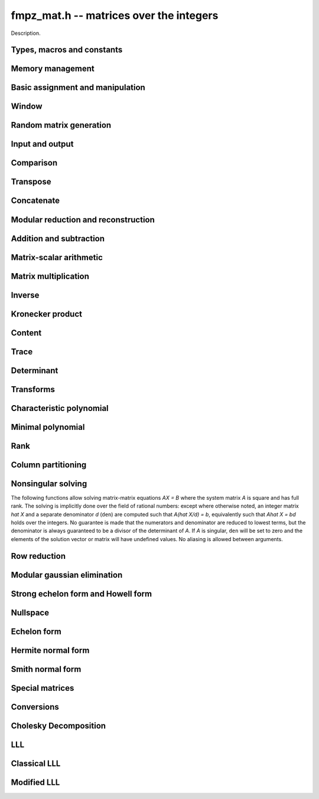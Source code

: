 .. _fmpz-mat:

**fmpz_mat.h** -- matrices over the integers
===============================================================================

Description.

Types, macros and constants
-------------------------------------------------------------------------------

.. type:: fmpz_mat_struct

.. type:: fmpz_mat_t

    Description.


Memory management
--------------------------------------------------------------------------------


.. function:: void fmpz_mat_init(fmpz_mat_t mat, slong rows, slong cols)

    Initialises a matrix with the given number of rows and columns for use. 

.. function:: void fmpz_mat_clear(fmpz_mat_t mat)

    Clears the given matrix.


Basic assignment and manipulation
--------------------------------------------------------------------------------


.. function:: void fmpz_mat_set(fmpz_mat_t mat1, const fmpz_mat_t mat2)

    Sets ``mat1`` to a copy of ``mat2``. The dimensions of 
    ``mat1`` and ``mat2`` must be the same.

.. function:: void fmpz_mat_init_set(fmpz_mat_t mat, const fmpz_mat_t src)

    Initialises the matrix ``mat`` to the same size as ``src`` and 
    sets it to a copy of ``src``.

.. function:: void fmpz_mat_swap(fmpz_mat_t mat1, fmpz_mat_t mat2)

    Swaps two matrices. The dimensions of ``mat1`` and ``mat2`` 
    are allowed to be different.

.. function:: fmpz * fmpz_mat_entry(fmpz_mat_t mat, slong i, slong j)

    Returns a reference to the entry of ``mat`` at row `i` and column `j`.
    This reference can be passed as an input or output variable to any
    function in the ``fmpz`` module for direct manipulation.

    Both `i` and `j` must not exceed the dimensions of the matrix.

    This function is implemented as a macro.

.. function:: void fmpz_mat_zero(fmpz_mat_t mat)

    Sets all entries of ``mat`` to 0.

.. function:: void fmpz_mat_one(fmpz_mat_t mat)

    Sets ``mat`` to the unit matrix, having ones on the main diagonal
    and zeroes elsewhere. If ``mat`` is nonsquare, it is set to the
    truncation of a unit matrix.

.. function:: void fmpz_mat_swap_rows(fmpz_mat_t, slong * perm, slong r, slong r)
    
    Swaps rows ``r`` and ``s`` of ``mat``.  If ``perm`` is non-``NULL``, the
    permutation of the rows will also be applied to ``perm``.

.. function:: void fmpz_mat_swap_cols(fmpz_mat_t, slong * perm, slong r, slong r)
    
    Swaps columns ``r`` and ``s`` of ``mat``.  If ``perm`` is non-``NULL``, the
    permutation of the columns will also be applied to ``perm``.

.. function:: void fmpz_mat_invert_rows(fmpz_mat_t, slong * perm)
    
    Swaps rows ``i`` and ``r - i`` of ``mat`` for ``0 <= i < r/2``, where
    ``r`` is the number of rows of ``mat``. If ``perm`` is non-``NULL``, the
    permutation of the rows will also be applied to ``perm``.

.. function:: void fmpz_mat_invert_cols(fmpz_mat_t, slong * perm)
    
    Swaps columns ``i`` and ``c - i`` of ``mat`` for ``0 <= i < c/2``, where
    ``c`` is the number of columns of ``mat``. If ``perm`` is non-``NULL``, the
    permutation of the columns will also be applied to ``perm``.

Window
--------------------------------------------------------------------------------


.. function:: void fmpz_mat_window_init(fmpz_mat_t window, const fmpz_mat_t mat, slong r1, slong c1, slong r2, slong c2)

    Initializes the matrix ``window`` to be an ``r2 - r1`` by
    ``c2 - c1`` submatrix of ``mat`` whose ``(0,0)`` entry
    is the ``(r1, c1)`` entry of ``mat``. The memory for the
    elements of ``window`` is shared with ``mat``.

.. function:: void fmpz_mat_window_clear(fmpz_mat_t window)

    Clears the matrix ``window`` and releases any memory that it
    uses. Note that the memory to the underlying matrix that
    ``window`` points to is not freed.


Random matrix generation
--------------------------------------------------------------------------------


.. function:: void fmpz_mat_randbits(fmpz_mat_t mat, flint_rand_t state, flint_mp_bitcnt_t bits)

    Sets the entries of ``mat`` to random signed integers whose absolute 
    values have the given number of binary bits.

.. function:: void fmpz_mat_randtest(fmpz_mat_t mat, flint_rand_t state, flint_mp_bitcnt_t bits)

    Sets the entries of ``mat`` to random signed integers whose 
    absolute values have a random number of bits up to the given number 
    of bits inclusive.

.. function:: void fmpz_mat_randintrel(fmpz_mat_t mat, flint_rand_t state, flint_mp_bitcnt_t bits)

    Sets ``mat`` to be a random \emph{integer relations} matrix, with 
    signed entries up to the given number of bits.

    The number of columns of ``mat`` must be equal to one more than 
    the number of rows. The format of the matrix is a set of random integers 
    in the left hand column and an identity matrix in the remaining square 
    submatrix.

.. function:: void fmpz_mat_randsimdioph(fmpz_mat_t mat, flint_rand_t state, flint_mp_bitcnt_t bits, flint_mp_bitcnt_t bits2)

    Sets ``mat`` to a random \emph{simultaneous diophantine} matrix.

    The matrix must be square. The top left entry is set to ``2^bits2``. 
    The remainder of that row is then set to signed random integers of the 
    given number of binary bits. The remainder of the first column is zero. 
    Running down the rest of the diagonal are the values ``2^bits`` with 
    all remaining entries zero.

.. function:: void fmpz_mat_randntrulike(fmpz_mat_t mat, flint_rand_t state, flint_mp_bitcnt_t bits, ulong q)

    Sets a square matrix ``mat`` of even dimension to a random 
    \emph{NTRU like} matrix.

    The matrix is broken into four square submatrices. The top left submatrix
    is set to the identity. The bottom left submatrix is set to the zero 
    matrix. The bottom right submatrix is set to `q` times the identity matrix.
    Finally the top right submatrix has the following format. A random vector
    `h` of length `r/2` is created, with random signed entries of the given 
    number of bits. Then entry `(i, j)` of the submatrix is set to 
    `h[i + j \bmod{r/2}]`. 

.. function:: void fmpz_mat_randntrulike2(fmpz_mat_t mat, flint_rand_t state, flint_mp_bitcnt_t bits, ulong q)

    Sets a square matrix ``mat`` of even dimension to a random 
    \emph{NTRU like} matrix.

    The matrix is broken into four square submatrices. The top left submatrix
    is set to `q` times the identity matrix. The top right submatrix is set to 
    the zero matrix. The bottom right submatrix is set to the identity matrix.
    Finally the bottom left submatrix has the following format. A random vector
    `h` of length `r/2` is created, with random signed entries of the given 
    number of bits. Then entry `(i, j)` of the submatrix is set to 
    `h[i + j \bmod{r/2}]`.

.. function:: void fmpz_mat_randajtai(fmpz_mat_t mat, flint_rand_t state, double alpha)

    Sets a square matrix ``mat`` to a random \emph{ajtai} matrix. 
    The diagonal entries `(i, i)` are set to a random entry in the range 
    `[1, 2^{b-1}]` inclusive where `b = \floor{(2 r - i)^\alpha}` for some 
    double parameter~`\alpha`. The entries below the diagonal in column~`i` 
    are set to a random entry in the range `(-2^b + 1, 2^b - 1)` whilst the 
    entries to the right of the diagonal in row~`i` are set to zero. 

.. function:: int fmpz_mat_randpermdiag(fmpz_mat_t mat, flint_rand_t state, const fmpz * diag, slong n)

    Sets ``mat`` to a random permutation of the rows and columns of a
    given diagonal matrix. The diagonal matrix is specified in the form of
    an array of the `n` initial entries on the main diagonal.

    The return value is `0` or `1` depending on whether the permutation is
    even or odd.

.. function:: void fmpz_mat_randrank(fmpz_mat_t mat, flint_rand_t state, slong rank, flint_mp_bitcnt_t bits)

    Sets ``mat`` to a random sparse matrix with the given rank, 
    having exactly as many non-zero elements as the rank, with the 
    nonzero elements being random integers of the given bit size.

    The matrix can be transformed into a dense matrix with unchanged
    rank by subsequently calling ``fmpz_mat_randops()``.

.. function:: void fmpz_mat_randdet(fmpz_mat_t mat, flint_rand_t state, const fmpz_t det)

    Sets ``mat`` to a random sparse matrix with minimal number of
    nonzero entries such that its determinant has the given value.

    Note that the matrix will be zero if ``det`` is zero.  
    In order to generate a non-zero singular matrix, the function 
    ``fmpz_mat_randrank()`` can be used.

    The matrix can be transformed into a dense matrix with unchanged
    determinant by subsequently calling ``fmpz_mat_randops()``.

.. function:: void fmpz_mat_randops(fmpz_mat_t mat, flint_rand_t state, slong count)

    Randomises ``mat`` by performing elementary row or column operations.
    More precisely, at most ``count`` random additions or subtractions of
    distinct rows and columns will be performed. This leaves the rank
    (and for square matrices, the determinant) unchanged.



Input and output
--------------------------------------------------------------------------------


.. function:: int fmpz_mat_fprint(FILE * file, const fmpz_mat_t mat)

    Prints the given matrix to the stream ``file``.  The format is 
    the number of rows, a space, the number of columns, two spaces, then 
    a space separated list of coefficients, one row after the other.

    In case of success, returns a positive value;  otherwise, returns 
    a non-positive value.

.. function:: int fmpz_mat_fprint_pretty(FILE * file, const fmpz_mat_t mat)

    Prints the given matrix to the stream ``file``.  The format is an 
    opening square bracket then on each line a row of the matrix, followed 
    by a closing square bracket. Each row is written as an opening square 
    bracket followed by a space separated list of coefficients followed 
    by a closing square bracket.

    In case of success, returns a positive value;  otherwise, returns 
    a non-positive value.

.. function:: int fmpz_mat_print(const fmpz_mat_t mat)

    Prints the given matrix to the stream ``stdout``.  For further 
    details, see ``fmpz_mat_fprint()``.

.. function:: int fmpz_mat_print_pretty(const fmpz_mat_t mat)

    Prints the given matrix to ``stdout``.  For further details, 
    see ``fmpz_mat_fprint_pretty()``.

.. function:: int fmpz_mat_fread(FILE* file, fmpz_mat_t mat)

    Reads a matrix from the stream ``file``, storing the result 
    in ``mat``.  The expected format is the number of rows, a 
    space, the number of columns, two spaces, then a space separated
    list of coefficients, one row after the other.

    In case of success, returns a positive number.  In case of failure, 
    returns a non-positive value.

.. function:: int fmpz_mat_read(fmpz_mat_t mat)

    Reads a matrix from ``stdin``, storing the result 
    in ``mat``.

    In case of success, returns a positive number.  In case of failure, 
    returns a non-positive value.


Comparison
--------------------------------------------------------------------------------


.. function:: int fmpz_mat_equal(const fmpz_mat_t mat1, const fmpz_mat_t mat2)

    Returns a non-zero value if ``mat1`` and ``mat2`` have 
    the same dimensions and entries, and zero otherwise.

.. function:: int fmpz_mat_is_zero(const fmpz_mat_t mat)

    Returns a non-zero value if all entries ``mat`` are zero, and
    otherwise returns zero.

.. function:: int fmpz_mat_is_one(const fmpz_mat_t mat)

    Returns a non-zero value if ``mat`` is the unit matrix or the truncation
    of a unit matrix, and otherwise returns zero.

.. function:: int fmpz_mat_is_empty(const fmpz_mat_t mat)

    Returns a non-zero value if the number of rows or the number of
    columns in ``mat`` is zero, and otherwise returns
    zero.

.. function:: int fmpz_mat_is_square(const fmpz_mat_t mat)

    Returns a non-zero value if the number of rows is equal to the
    number of columns in ``mat``, and otherwise returns zero.

.. function:: int fmpz_mat_is_zero_row(const fmpz_mat_t mat, slong i)

    Returns a non-zero value if row `i` of ``mat`` is zero.

.. function:: int fmpz_mat_col_equal(fmpz_mat_t M, slong m, slong n)

    Returns `1` if columns `m` and `n` of the matrix `M` are equal, otherwise
    returns `0`.

.. function:: int fmpz_mat_row_equal(fmpz_mat_t M, slong m, slong n)

    Returns `1` if rows `m` and `n` of the matrix `M` are equal, otherwise
    returns `0`.


Transpose
--------------------------------------------------------------------------------


.. function:: void fmpz_mat_transpose(fmpz_mat_t B, const fmpz_mat_t A)

    Sets `B` to `A^T`, the transpose of `A`. Dimensions must be compatible.
    `A` and `B` are allowed to be the same object if `A` is a square matrix.



Concatenate
--------------------------------------------------------------------------------


.. function:: void fmpz_mat_concat_vertical(fmpz_mat_t res, const fmpz_mat_t mat1, const fmpz_mat_t mat2) Sets \code{res} to vertical concatenation of (\code{mat1}, \code{mat2}) in that order. Matrix dimensions : \code{mat1} : $m \times n$, \code{mat2} : $k \times n$, \code{res} : $(m + k) \times n$.

.. function:: void fmpz_mat_concat_horizontal(fmpz_mat_t res, const fmpz_mat_t mat1, const fmpz_mat_t mat2) Sets \code{res} to horizontal concatenation of (\code{mat1}, \code{mat2}) in that order. Matrix dimensions : \code{mat1} : $m \times n$, \code{mat2} : $m \times k$, \code{res}  : $m \times (n + k)$.


Modular reduction and reconstruction
--------------------------------------------------------------------------------


.. function:: void fmpz_mat_get_nmod_mat(nmod_mat_t Amod, const fmpz_mat_t A)

    Sets the entries of ``Amod`` to the entries of ``A`` reduced
    by the modulus of ``Amod``.

.. function:: void fmpz_mat_set_nmod_mat(fmpz_mat_t A, const nmod_mat_t Amod)

    Sets the entries of ``Amod`` to the residues in ``Amod``,
    normalised to the interval `-m/2 <= r < m/2` where `m` is the modulus.

.. function:: void fmpz_mat_set_nmod_mat_unsigned(fmpz_mat_t A, const nmod_mat_t Amod)

    Sets the entries of ``Amod`` to the residues in ``Amod``,
    normalised to the interval `0 <= r < m` where `m` is the modulus.

.. function:: void fmpz_mat_CRT_ui(fmpz_mat_t res, const fmpz_mat_t mat1, const fmpz_t m1, const nmod_mat_t mat2, int sign)

    Given ``mat1`` with entries modulo ``m`` and ``mat2``
    with modulus `n`, sets ``res`` to the CRT reconstruction modulo `mn`
    with entries satisfying `-mn/2 <= c < mn/2` (if sign = 1)
    or `0 <= c < mn` (if sign = 0).

.. function:: void fmpz_mat_multi_mod_ui_precomp(nmod_mat_t * residues, slong nres, const fmpz_mat_t mat, fmpz_comb_t comb, fmpz_comb_temp_t temp)

    Sets each of the ``nres`` matrices in ``residues`` to ``mat``
    reduced modulo the modulus of the respective matrix, given
    precomputed ``comb`` and ``comb_temp`` structures.

.. function:: void fmpz_mat_multi_mod_ui(nmod_mat_t * residues, slong nres, const fmpz_mat_t mat)

    Sets each of the ``nres`` matrices in ``residues`` to ``mat``
    reduced modulo the modulus of the respective matrix.

    This function is provided for convenience purposes.
    For reducing or reconstructing multiple integer matrices over the same
    set of moduli, it is faster to use\\ ``fmpz_mat_multi_mod_precomp``.

.. function:: void fmpz_mat_multi_CRT_ui_precomp(fmpz_mat_t mat, nmod_mat_t * const residues, slong nres, fmpz_comb_t comb, fmpz_comb_temp_t temp, int sign)

    Reconstructs ``mat`` from its images modulo the ``nres`` matrices
    in ``residues``, given precomputed ``comb`` and ``comb_temp``
    structures.

.. function:: void fmpz_mat_multi_CRT_ui(fmpz_mat_t mat, nmod_mat_t * const residues, slong nres, int sign)

    Reconstructs ``mat`` from its images modulo the ``nres`` matrices
    in ``residues``.

    This function is provided for convenience purposes.
    For reducing or reconstructing multiple integer matrices over the same
    set of moduli, it is faster to use\\ ``fmpz_mat_multi_CRT_ui_precomp``.


Addition and subtraction
--------------------------------------------------------------------------------


.. function:: void fmpz_mat_add(fmpz_mat_t C, const fmpz_mat_t A, const fmpz_mat_t B)

    Sets ``C`` to the elementwise sum `A + B`. All inputs must
    be of the same size. Aliasing is allowed.

.. function:: void fmpz_mat_sub(fmpz_mat_t C, const fmpz_mat_t A, const fmpz_mat_t B)

    Sets ``C`` to the elementwise difference `A - B`. All inputs must
    be of the same size. Aliasing is allowed.

.. function:: void fmpz_mat_neg(fmpz_mat_t B, const fmpz_mat_t A)

    Sets ``B`` to the elementwise negation of ``A``. Both inputs
    must be of the same size. Aliasing is allowed.


Matrix-scalar arithmetic
--------------------------------------------------------------------------------


.. function:: void fmpz_mat_scalar_mul_si(fmpz_mat_t B, const fmpz_mat_t A, slong c)

.. function:: void fmpz_mat_scalar_mul_ui(fmpz_mat_t B, const fmpz_mat_t A, ulong c)

.. function:: void fmpz_mat_scalar_mul_fmpz(fmpz_mat_t B, const fmpz_mat_t A, const fmpz_t c)

    Set ``A = B*c`` where ``B`` is an ``fmpz_mat_t`` and ``c``
    is a scalar respectively of type ``slong``, ``ulong``,
    or ``fmpz_t``. The dimensions of ``A`` and ``B`` must
    be compatible.

.. function:: void fmpz_mat_scalar_addmul_si(fmpz_mat_t B, const fmpz_mat_t A, slong c)

.. function:: void fmpz_mat_scalar_addmul_ui(fmpz_mat_t B, const fmpz_mat_t A, ulong c)

.. function:: void fmpz_mat_scalar_addmul_fmpz(fmpz_mat_t B, const fmpz_mat_t A, const fmpz_t c)

    Set ``A = A + B*c`` where ``B`` is an ``fmpz_mat_t`` and ``c``
    is a scalar respectively of type ``slong``, ``ulong``,
    or ``fmpz_t``. The dimensions of ``A`` and ``B`` must
    be compatible.

.. function:: void fmpz_mat_scalar_submul_si(fmpz_mat_t B, const fmpz_mat_t A, slong c)

.. function:: void fmpz_mat_scalar_submul_ui(fmpz_mat_t B, const fmpz_mat_t A, ulong c)

.. function:: void fmpz_mat_scalar_submul_fmpz(fmpz_mat_t B, const fmpz_mat_t A, const fmpz_t c)

    Set ``A = A - B*c`` where ``B`` is an ``fmpz_mat_t`` and ``c``
    is a scalar respectively of type ``slong``, ``ulong``,
    or ``fmpz_t``. The dimensions of ``A`` and ``B`` must
    be compatible.

.. function:: void fmpz_mat_scalar_addmul_nmod_mat_ui(fmpz_mat_t B, const nmod_mat_t A, ulong c) void fmpz_mat_scalar_addmul_nmod_mat_fmpz(fmpz_mat_t B, const nmod_mat_t A, const fmpz_t c)

    Set ``A = A + B*c`` where ``B`` is an ``nmod_mat_t`` and ``c``
    is a scalar respectively of type ``ulong`` or ``fmpz_t``.
    The dimensions of ``A`` and ``B`` must be compatible.

.. function:: void fmpz_mat_scalar_divexact_si(fmpz_mat_t B, const fmpz_mat_t A, slong c)

.. function:: void fmpz_mat_scalar_divexact_ui(fmpz_mat_t B, const fmpz_mat_t A, ulong c)

.. function:: void fmpz_mat_scalar_divexact_fmpz(fmpz_mat_t B, const fmpz_mat_t A, const fmpz_t c)

    Set ``A = B / c``, where ``B`` is an ``fmpz_mat_t`` and ``c``
    is a scalar respectively of type ``slong``, ``ulong``,
    or ``fmpz_t``, which is assumed to divide all elements of
    ``B`` exactly.

.. function:: void fmpz_mat_scalar_mul_2exp(fmpz_mat_t B, const fmpz_mat_t A, ulong exp)

    Set the matrix ``B`` to the matrix ``A``, of the same dimensions,
    multiplied by `2^{exp}`.

.. function:: void fmpz_mat_scalar_tdiv_q_2exp(fmpz_mat_t B, const fmpz_mat_t A, ulong exp)

    Set the matrix ``B`` to the matrix ``A``, of the same dimensions,
    divided by `2^{exp}`, rounding down towards zero.

.. function:: void fmpz_mat_scalar_smod(fmpz_mat_t B, const fmpz_mat_t A, const fmpz_t P)

    Set the matrix ``B`` to the matrix ``A``, of the same dimensions,
    with each entry reduced modulo `P` in the symmetric moduli system. We
    require `P > 0`.


Matrix multiplication
--------------------------------------------------------------------------------


.. function:: void fmpz_mat_mul(fmpz_mat_t C, const fmpz_mat_t A, const fmpz_mat_t B)

    Sets ``C`` to the matrix product `C = A B`. The matrices must have
    compatible dimensions for matrix multiplication. Aliasing
    is allowed.

    This function automatically switches between classical and
    multimodular multiplication, based on a heuristic comparison of
    the dimensions and entry sizes.

.. function:: void fmpz_mat_mul_classical(fmpz_mat_t C, const fmpz_mat_t A, const fmpz_mat_t B)

    Sets ``C`` to the matrix product `C = A B` computed using
    classical matrix algorithm.

    The matrices must have compatible dimensions for matrix multiplication.
    No aliasing is allowed.
    
.. function:: void fmpz_mat_mul_strassen(fmpz_mat_t C, const fmpz_mat_t A, const fmpz_mat_t B)

    Sets `C = AB`. Dimensions must be compatible for matrix multiplication.
    `C` is not allowed to be aliased with `A` or `B`. Uses Strassen
    multiplication (the Strassen-Winograd variant).

.. function:: void _fmpz_mat_mul_multi_mod(fmpz_mat_t C, const fmpz_mat_t A, const fmpz_mat_t B, flint_mp_bitcnt_t bits)

.. function:: void fmpz_mat_mul_multi_mod(fmpz_mat_t C, const fmpz_mat_t A, const fmpz_mat_t B)

    Sets ``C`` to the matrix product `C = AB` computed using a multimodular 
    algorithm. `C` is computed modulo several small prime numbers
    and reconstructed using the Chinese Remainder Theorem. This generally
    becomes more efficient than classical multiplication for large matrices.

    The ``bits`` parameter is a bound for the bit size of largest 
    element of `C`, or twice the absolute value of the largest element 
    if any elements of `C` are negative. The function
    ``fmpz_mat_mul_multi_mod`` calculates a rigorous bound automatically.
    If the default bound is too pessimistic, ``_fmpz_mat_mul_multi_mod``
    can be used with a custom bound.

    The matrices must have compatible dimensions for matrix multiplication.
    No aliasing is allowed.

.. function:: void fmpz_mat_sqr(fmpz_mat_t B, const fmpz_mat_t A)

    Sets ``B`` to the square of the matrix ``A``, which must be
    a square matrix. Aliasing is allowed.
    The function calls ``fmpz_mat_mul`` for dimensions less than 12 and
    calls ``fmpz_mat_sqr_bodrato`` for cases in which the latter is faster.

.. function:: void fmpz_mat_sqr_bodrato(fmpz_mat_t B, const fmpz_mat_t A)

    Sets ``B`` to the square of the matrix ``A``, which must be
    a square matrix. Aliasing is allowed.
    The bodrato algorithm is described in \cite{Bodrato2010}.
    It is highly efficient for squaring matrices which satisfy both the 
    following conditions  : (a) large elements  (b) dimensions less than 150.


.. function:: void fmpz_mat_pow(fmpz_mat_t B, const fmpz_mat_t A, ulong e)

    Sets ``B`` to the matrix ``A`` raised to the power ``e``,
    where ``A`` must be a square matrix. Aliasing is allowed.



Inverse
--------------------------------------------------------------------------------


.. function:: int fmpz_mat_inv(fmpz_mat_t Ainv, fmpz_t den, const fmpz_mat_t A)

    Sets (``Ainv``, ``den``) to the inverse matrix of ``A``.
    Returns 1 if ``A`` is nonsingular and 0 if ``A`` is singular.
    Aliasing of ``Ainv`` and ``A`` is allowed.

    The denominator is not guaranteed to be minimal, but is guaranteed
    to be a divisor of the determinant of ``A``.

    This function uses a direct formula for matrices of size two or less,
    and otherwise solves for the identity matrix using
    fraction-free LU decomposition.



Kronecker product
--------------------------------------------------------------------------------


.. function:: void fmpz_mat_kronecker_product(fmpz_mat_t C, const fmpz_mat_t A, const fmpz_mat_t B)

    Sets ``C`` to the Kronecker product of ``A`` and ``B``.



Content
--------------------------------------------------------------------------------


.. function:: void fmpz_mat_content(fmpz_t mat_gcd, const fmpz_mat_t A)

    Sets ``mat_gcd`` as the gcd of all the elements of the matrix ``A``.
    Returns 0 if the matrix is empty. 
    


Trace
--------------------------------------------------------------------------------


.. function:: void fmpz_mat_trace(fmpz_t trace, const fmpz_mat_t mat)

    Computes the trace of the matrix, i.e. the sum of the entries on
    the main diagonal. The matrix is required to be square.



Determinant
--------------------------------------------------------------------------------


.. function:: void fmpz_mat_det(fmpz_t det, const fmpz_mat_t A)

    Sets ``det`` to the determinant of the square matrix `A`.
    The matrix of dimension `0 \times 0` is defined to have determinant 1.

    This function automatically chooses between ``fmpz_mat_det_cofactor``,\\
    ``fmpz_mat_det_bareiss``, ``fmpz_mat_det_modular`` and\\
    ``fmpz_mat_det_modular_accelerated``
    (with ``proved`` = 1), depending on the size of the matrix
    and its entries.

.. function:: void fmpz_mat_det_cofactor(fmpz_t det, const fmpz_mat_t A)

    Sets ``det`` to the determinant of the square matrix `A`
    computed using direct cofactor expansion. This function only
    supports matrices up to size `4 \times 4`.

.. function:: void fmpz_mat_det_bareiss(fmpz_t det, const fmpz_mat_t A)

    Sets ``det`` to the determinant of the square matrix `A`
    computed using the Bareiss algorithm. A copy of the input matrix is
    row reduced using fraction-free Gaussian elimination, and the
    determinant is read off from the last element on the main
    diagonal.

.. function:: void fmpz_mat_det_modular(fmpz_t det, const fmpz_mat_t A, int proved)

    Sets ``det`` to the determinant of the square matrix `A`
    (if ``proved`` = 1), or a probabilistic value for the
    determinant (``proved`` = 0), computed using a multimodular
    algorithm.

    The determinant is computed modulo several small primes and
    reconstructed using the Chinese Remainder Theorem.
    With ``proved`` = 1, sufficiently many primes are chosen
    to satisfy the bound computed by ``fmpz_mat_det_bound``.
    With ``proved`` = 0, the determinant is considered determined
    if it remains unchanged modulo several consecutive primes
    (currently if their product exceeds `2^{100}`).

.. function:: void fmpz_mat_det_modular_accelerated(fmpz_t det, const fmpz_mat_t A, int proved)

    Sets ``det`` to the determinant of the square matrix `A`
    (if ``proved`` = 1), or a probabilistic value for the
    determinant (``proved`` = 0), computed using a multimodular
    algorithm.

    This function uses the same basic algorithm as ``fmpz_mat_det_modular``,
    but instead of computing `\det(A)` directly, it generates a divisor `d`
    of `\det(A)` and then computes `x = \det(A) / d` modulo several
    small primes not dividing `d`. This typically accelerates the
    computation by requiring fewer primes for large matrices, since `d`
    with high probability will be nearly as large as the determinant.
    This trick is described in \citep{AbbottBronsteinMulders1999}.

.. function:: void fmpz_mat_det_modular_given_divisor(fmpz_t det, const fmpz_mat_t A, const fmpz_t d, int proved)

    Given a positive divisor `d` of `\det(A)`, sets ``det`` to the
    determinant of the square matrix `A` (if ``proved`` = 1), or a
    probabilistic value for the determinant (``proved`` = 0), computed
    using a multimodular algorithm.

.. function:: void fmpz_mat_det_bound(fmpz_t bound, const fmpz_mat_t A)

    Sets ``bound`` to a nonnegative integer `B` such that
    `|\det(A)| \le B`. Assumes `A` to be a square matrix.
    The bound is computed from the Hadamard inequality
    `|\det(A)| \le \prod \|a_i\|_2` where the product is taken
    over the rows `a_i` of `A`.

.. function:: void fmpz_mat_det_divisor(fmpz_t d, const fmpz_mat_t A)

    Sets `d` to some positive divisor of the determinant of the given
    square matrix `A`, if the determinant is nonzero. If `|\det(A)| = 0`,
    `d` will always be set to zero.

    A divisor is obtained by solving `Ax = b` for an arbitrarily chosen
    right-hand side `b` using Dixon's algorithm and computing the least
    common multiple of the denominators in `x`. This yields a divisor `d`
    such that `|\det(A)| / d` is tiny with very high probability.


Transforms
--------------------------------------------------------------------------------


.. function:: void fmpz_mat_similarity(fmpz_mat_t A, slong r, fmpz_t d)

    Applies a similarity transform to the `n\times n` matrix `M` in-place.

    If `P` is the `n\times n` identity matrix the zero entries of whose row
    `r` (`0`-indexed) have been replaced by `d`, this transform is equivalent
    to `M = P^{-1}MP`.

    Similarity transforms preserve the determinant, characteristic polynomial
    and minimal polynomial.


Characteristic polynomial
--------------------------------------------------------------------------------


.. function:: void _fmpz_mat_charpoly_berkowitz(fmpz * cp, const fmpz_mat_t mat)

    Sets ``(cp, n+1)`` to the characteristic polynomial of 
    an `n \times n` square matrix.

.. function:: void fmpz_mat_charpoly_berkowitz(fmpz_poly_t cp, const fmpz_mat_t mat)

    Computes the characteristic polynomial of length `n + 1` of 
    an `n \times n` square matrix. Uses an `O(n^4)` algorithm based on the
    method of Berkowitz.

.. function:: void _fmpz_mat_charpoly_modular(fmpz * cp, const fmpz_mat_t mat)

    Sets ``(cp, n+1)`` to the characteristic polynomial of 
    an `n \times n` square matrix.

.. function:: void fmpz_mat_charpoly_modular(fmpz_poly_t cp, const fmpz_mat_t mat)

    Computes the characteristic polynomial of length `n + 1` of 
    an `n \times n` square matrix. Uses a modular method based on an `O(n^3)`
    method over `\mathbb{Z}/n\mathbb{Z}`.

.. function:: void _fmpz_mat_charpoly(fmpz * cp, const fmpz_mat_t mat)

    Sets ``(cp, n+1)`` to the characteristic polynomial of 
    an `n \times n` square matrix.

.. function:: void fmpz_mat_charpoly(fmpz_poly_t cp, const fmpz_mat_t mat)

    Computes the characteristic polynomial of length `n + 1` of 
    an `n \times n` square matrix.


Minimal polynomial
--------------------------------------------------------------------------------


.. function:: slong _fmpz_mat_minpoly_modular(fmpz * cp, const fmpz_mat_t mat)

    Sets ``(cp, n+1)`` to the modular polynomial of 
    an `n \times n` square matrix and returns its length.

.. function:: void fmpz_mat_minpoly_modular(fmpz_poly_t cp, const fmpz_mat_t mat)

    Computes the minimal polynomial of an `n \times n` square matrix.
    Uses a modular method based on an average time `O~(n^3)`, worst case
    `O(n^4)` method over `\mathbb{Z}/n\mathbb{Z}`.

.. function:: slong _fmpz_mat_minpoly(fmpz * cp, const fmpz_mat_t mat)

    Sets ``cp`` to the minimal polynomial of an `n \times n` square
    matrix and returns its length.

.. function:: void fmpz_mat_minpoly(fmpz_poly_t cp, const fmpz_mat_t mat)

    Computes the minimal polynomial of an `n \times n` square matrix.


Rank
--------------------------------------------------------------------------------


.. function:: slong fmpz_mat_rank(const fmpz_mat_t A)

    Returns the rank, that is, the number of linearly independent columns
    (equivalently, rows), of `A`. The rank is computed by row reducing
    a copy of `A`.


Column partitioning
--------------------------------------------------------------------------------


.. function:: int fmpz_mat_col_partition(slong * part, fmpz_mat_t M, int short_circuit)

    Returns the number `p` of distinct columns of `M` (or `0` if the flag 
    ``short_circuit`` is set and this number is greater than the number
    of rows of `M`). The entries of array ``part`` are set to values in
    `[0, p)` such that two entries of part are equal iff the corresponding
    columns of `M` are equal. This function is used in van Hoeij polynomial
    factoring.


Nonsingular solving
--------------------------------------------------------------------------------

The following functions allow solving matrix-matrix equations `AX = B`
where the system matrix `A` is square and has full rank. The solving
is implicitly done over the field of rational numbers: except
where otherwise noted, an integer matrix `\hat X` and a separate
denominator `d` (``den``) are computed such that `A(\hat X/d) = b`,
equivalently such that `A\hat X = bd` holds over the integers.
No guarantee is made that the numerators and denominator
are reduced to lowest terms, but the denominator is always guaranteed
to be a divisor of the determinant of `A`. If `A` is singular,
``den`` will be set to zero and the elements of the solution
vector or matrix will have undefined values. No aliasing is
allowed between arguments.

.. function:: int fmpz_mat_solve(fmpz_mat_t X, fmpz_t den, const fmpz_mat_t A, const fmpz_mat_t B)

    Solves the equation `AX = B` for nonsingular `A`. More precisely, computes
    (``X``, ``den``) such that `AX = B \times \operatorname{den}`.
    Returns 1 if `A` is nonsingular and 0 if `A` is singular.
    The computed denominator will not generally be minimal.

    This function uses Cramer's rule for small systems and
    fraction-free LU decomposition followed by fraction-free forward
    and back substitution for larger systems.

    Note that for very large systems, it is faster to compute a modular
    solution using ``fmpz_mat_solve_dixon``.

.. function:: int fmpz_mat_solve_fflu(fmpz_mat_t X, fmpz_t den, const fmpz_mat_t A, const fmpz_mat_t B)

    Solves the equation `AX = B` for nonsingular `A`. More precisely, computes
    (``X``, ``den``) such that `AX = B \times \operatorname{den}`.
    Returns 1 if `A` is nonsingular and 0 if `A` is singular.
    The computed denominator will not generally be minimal.

    Uses fraction-free LU decomposition followed by fraction-free
    forward and back substitution.

.. function:: void fmpz_mat_solve_fflu_precomp(fmpz_mat_t X, const slong * perm, const fmpz_mat_t FFLU, const fmpz_mat_t B)

    Performs fraction-free forward and back substitution given a precomputed
    fraction-free LU decomposition and corresponding permutation.

.. function:: int fmpz_mat_solve_cramer(fmpz_mat_t X, fmpz_t den, const fmpz_mat_t A, const fmpz_mat_t B)

    Solves the equation `AX = B` for nonsingular `A`. More precisely, computes
    (``X``, ``den``) such that `AX = B \times \operatorname{den}`.
    Returns 1 if `A` is nonsingular and 0 if `A` is singular.

    Uses Cramer's rule. Only systems of size up to `3 \times 3` are allowed.

.. function:: void fmpz_mat_solve_bound(fmpz_t N, fmpz_t D, const fmpz_mat_t A, const fmpz_mat_t B)

    Assuming that `A` is nonsingular, computes integers `N` and `D`
    such that the reduced numerators and denominators `n/d` in
    `A^{-1} B` satisfy the bounds `0 \le |n| \le N` and `0 \le d \le D`.

.. function:: int fmpz_mat_solve_dixon(fmpz_mat_t X, fmpz_t M, const fmpz_mat_t A, const fmpz_mat_t B)

    Solves `AX = B` given a nonsingular square matrix `A` and a matrix `B` of
    compatible dimensions, using a modular algorithm. In particular,
    Dixon's p-adic lifting algorithm is used (currently a non-adaptive version).
    This is generally the preferred method for large dimensions.

    More precisely, this function computes an integer `M` and an integer
    matrix `X` such that `AX = B \bmod M` and such that all the reduced
    numerators and denominators of the elements `x = p/q` in the full
    solution satisfy `2|p|q < M`. As such, the explicit rational solution
    matrix can be recovered uniquely by passing the output of this
    function to ``fmpq_mat_set_fmpz_mat_mod``.

    A nonzero value is returned if `A` is nonsingular. If `A` is singular,
    zero is returned and the values of the output variables will be
    undefined.

    Aliasing between input and output matrices is allowed.


Row reduction
--------------------------------------------------------------------------------


.. function:: slong fmpz_mat_find_pivot_any(const fmpz_mat_t mat, slong start_row, slong end_row, slong c)

    Attempts to find a pivot entry for row reduction.
    Returns a row index `r` between ``start_row`` (inclusive) and
    ``stop_row`` (exclusive) such that column `c` in ``mat`` has
    a nonzero entry on row `r`, or returns -1 if no such entry exists.

    This implementation simply chooses the first nonzero entry from
    it encounters. This is likely to be a nearly optimal choice if all
    entries in the matrix have roughly the same size, but can lead to
    unnecessary coefficient growth if the entries vary in size.

.. function:: slong fmpz_mat_fflu(fmpz_mat_t B, fmpz_t den, slong * perm, const fmpz_mat_t A, int rank_check)

    Uses fraction-free Gaussian elimination to set (``B``, ``den``) to a
    fraction-free LU decomposition of ``A`` and returns the
    rank of ``A``. Aliasing of ``A`` and ``B`` is allowed.

    Pivot elements are chosen with ``fmpz_mat_find_pivot_any``.
    If ``perm`` is non-``NULL``, the permutation of
    rows in the matrix will also be applied to ``perm``.

    If ``rank_check`` is set, the function aborts and returns 0 if the
    matrix is detected not to have full rank without completing the
    elimination.

    The denominator ``den`` is set to `\pm \operatorname{det}(S)` where
    `S` is an appropriate submatrix of `A` (`S = A` if `A` is square)
    and the sign is decided by the parity of the permutation. Note that the
    determinant is not generally the minimal denominator.

    The fraction-free LU decomposition is defined in \citep{NakTurWil1997}.

.. function:: slong fmpz_mat_rref(fmpz_mat_t B, fmpz_t den, const fmpz_mat_t A)

    Sets (``B``, ``den``) to the reduced row echelon form of ``A``
    and returns the rank of ``A``. Aliasing of ``A`` and ``B``
    is allowed.

    The algorithm used chooses between ``fmpz_mat_rref_fflu`` and
    ``fmpz_mat_rref_mul`` based on the dimensions of the input matrix.

.. function:: slong fmpz_mat_rref_fflu(fmpz_mat_t B, fmpz_t den, const fmpz_mat_t A)

    Sets (``B``, ``den``) to the reduced row echelon form of ``A``
    and returns the rank of ``A``. Aliasing of ``A`` and ``B``
    is allowed.

    The algorithm proceeds by first computing a row echelon form using
    ``fmpz_mat_fflu``. Letting the upper part of this matrix be
    `(U | V) P` where `U` is full rank upper triangular and `P` is a
    permutation matrix, we obtain the rref by setting `V` to `U^{-1} V`
    using back substitution. Scaling each completed row in the back
    substitution to the denominator ``den``, we avoid introducing
    new fractions. This strategy is equivalent to the fraction-free
    Gauss-Jordan elimination in \citep{NakTurWil1997}, but faster since
    only the part `V` corresponding to the null space has to be updated.

    The denominator ``den`` is set to `\pm \operatorname{det}(S)` where
    `S` is an appropriate submatrix of `A` (`S = A` if `A` is square).
    Note that the determinant is not generally the minimal denominator.

.. function:: slong fmpz_mat_rref_mul(fmpz_mat_t B, fmpz_t den, const fmpz_mat_t A)

    Sets (``B``, ``den``) to the reduced row echelon form of ``A``
    and returns the rank of ``A``. Aliasing of ``A`` and ``B``
    is allowed.

    The algorithm works by computing the reduced row echelon form of ``A``
    modulo a prime `p` using ``nmod_mat_rref``. The pivot columns and rows
    of this matrix will then define a non-singular submatrix of ``A``,
    nonsingular solving and matrix multiplication can then be used to determine 
    the reduced row echelon form of the whole of ``A``. This procedure is
    described in \cite{Stein2007}.

.. function:: int fmpz_mat_is_in_rref_with_rank(const fmpz_mat_t A, const fmpz_t den, slong rank)

    Checks that the matrix `A/den` is in reduced row echelon form of rank 
    ``rank``, returns 1 if so and 0 otherwise.


Modular gaussian elimination
--------------------------------------------------------------------------------


.. function:: slong fmpz_mat_rref_mod(slong * perm, fmpz_mat_t A, const fmpz_t p)

    Uses fraction-free Gauss-Jordan elimination to set ``A``
    to its reduced row echelon form and returns the rank of ``A``.
    All computations are done modulo p.

    Pivot elements are chosen with ``fmpz_mat_find_pivot_any``.
    If ``perm`` is non-``NULL``, the permutation of
    rows in the matrix will also be applied to ``perm``.


Strong echelon form and Howell form
--------------------------------------------------------------------------------


.. function:: void fmpz_mat_strong_echelon_form_mod(fmpz_mat_t A, const fmpz_t mod)

    Transforms `A` such that `A` modulo ``mod`` is the strong echelon form
    of the input matrix modulo ``mod``. The Howell form and the strong
    echelon form are equal up to permutation of the rows, see \cite{FieHof2014}
    for a definition of the strong echelon form and the algorithm used here.

    `A` must have at least as many rows as columns.

.. function:: slong fmpz_mat_howell_form_mod(nmod_mat_t A, const fmpz_t mod)

    Transforms `A` such that `A` modulo ``mod`` is the Howell form of the
    input matrix modulo ``mod``. 
    For a definition of the Howell form see \cite{StoMul1998}. The Howell form
    is computed by first putting `A` into strong echelon form and then ordering
    the rows.

    `A` must have at least as many rows as columns.


Nullspace
--------------------------------------------------------------------------------


.. function:: slong fmpz_mat_nullspace(fmpz_mat_t B, const fmpz_mat_t A)

    Computes a basis for the right rational nullspace of `A` and returns
    the dimension of the nullspace (or nullity). `B` is set to a matrix with
    linearly independent columns and maximal rank such that `AB = 0`
    (i.e. `Ab = 0` for each column `b` in `B`), and the rank of `B` is
    returned.

    In general, the entries in `B` will not be minimal: in particular,
    the pivot entries in `B` will generally differ from unity.
    `B` must be allocated with sufficient space to represent the result
    (at most `n \times n` where `n` is the number of column of `A`).



Echelon form
--------------------------------------------------------------------------------


.. function:: slong fmpz_mat_rref_fraction_free(slong * perm, fmpz_mat_t B, fmpz_t den, const fmpz_mat_t A)

    Computes an integer matrix ``B`` and an integer ``den`` such that
    ``B / den`` is the unique row reduced echelon form (RREF) of ``A``
    and returns the rank, i.e. the number of nonzero rows in ``B``.

    Aliasing of ``B`` and ``A`` is allowed, with an in-place
    computation being more efficient. The size of ``B`` must be
    the same as that of ``A``.

    The permutation order will be written to ``perm`` unless this
    argument is ``NULL``. That is, row ``i`` of the output matrix will
    correspond to row ``perm[i]`` of the input matrix.

    The denominator will always be a divisor of the determinant of (some
    submatrix of) `A`, but is not guaranteed to be minimal or canonical in
    any other sense.


Hermite normal form
--------------------------------------------------------------------------------


.. function:: void fmpz_mat_hnf(fmpz_mat_t H, const fmpz_mat_t A)

    Computes an integer matrix ``H`` such that ``H`` is the unique (row)
    Hermite normal form of ``A``. The algorithm used is selected from the
    implementations in FLINT to be the one most likely to be optimal, based on
    the characteristics of the input matrix.

    Aliasing of ``H`` and ``A`` is allowed. The size of ``H`` must be
    the same as that of ``A``.

.. function:: void fmpz_mat_hnf_transform(fmpz_mat_t H, fmpz_mat_t U, const fmpz_mat_t A)

    Computes an integer matrix ``H`` such that ``H`` is the unique (row)
    Hermite normal form of ``A`` along with the transformation matrix
    ``U`` such that `UA = H`. The algorithm used is selected from the
    implementations in FLINT as per ``fmpz_mat_hnf``.

    Aliasing of ``H`` and ``A`` is allowed. The size of ``H`` must be
    the same as that of ``A`` and ``U`` must be square of compatible 
    dimension (having the same number of rows as ``A``).

.. function:: void fmpz_mat_hnf_classical(fmpz_mat_t H, const fmpz_mat_t A)

    Computes an integer matrix ``H`` such that ``H`` is the unique (row)
    Hermite normal form of ``A``. The algorithm used is straightforward and
    is described, for example, in \cite[Algorithm 2.4.4]{Coh1996}.

    Aliasing of ``H`` and ``A`` is allowed. The size of ``H`` must be
    the same as that of ``A``.

.. function:: void fmpz_mat_hnf_xgcd(fmpz_mat_t H, const fmpz_mat_t A)

    Computes an integer matrix ``H`` such that ``H`` is the unique (row)
    Hermite normal form of ``A``. The algorithm used is an improvement on the
    basic algorithm and uses extended gcds to speed up computation, this method
    is described, for example, in \cite[Algorithm 2.4.5]{Coh1996}.

    Aliasing of ``H`` and ``A`` is allowed. The size of ``H`` must be
    the same as that of ``A``.

.. function:: void fmpz_mat_hnf_modular(fmpz_mat_t H, const fmpz_mat_t A, const fmpz_t D)

    Computes an integer matrix ``H`` such that ``H`` is the unique (row)
    Hermite normal form of the `m\times n` matrix ``A``, where ``A`` is
    assumed to be of rank `n` and ``D`` is known to be a positive multiple of
    the determinant of the non-zero rows of ``H``. The algorithm used here is
    due to Domich, Kannan and Trotter \cite{DomKanTro1987} and is also described
    in \cite[Algorithm 2.4.8]{Coh1996}.

    Aliasing of ``H`` and ``A`` is allowed. The size of ``H`` must be
    the same as that of ``A``.

.. function:: void fmpz_mat_hnf_modular_eldiv(fmpz_mat_t A, const fmpz_t D)

    Transforms the `m\times n` matrix ``A`` into Hermite normal form,
    where ``A`` is assumed to be of rank `n` and ``D`` is known to be a
    positive multiple of the largest elementary divisor of ``A``.
    The algorithm used here is described in \cite{FieHof2014}.

.. function:: void fmpz_mat_hnf_minors(fmpz_mat_t H, const fmpz_mat_t A)

    Computes an integer matrix ``H`` such that ``H`` is the unique (row)
    Hermite normal form of the `m\times n` matrix ``A``, where ``A`` is
    assumed to be of rank `n`. The algorithm used here is due to Kannan and
    Bachem \cite{KanBac1979} and takes the principal minors to Hermite normal
    form in turn.

    Aliasing of ``H`` and ``A`` is allowed. The size of ``H`` must be
    the same as that of ``A``.

.. function:: void fmpz_mat_hnf_pernet_stein(fmpz_mat_t H, const fmpz_mat_t A, flint_rand_t state)

    Computes an integer matrix ``H`` such that ``H`` is the unique (row)
    Hermite normal form of the `m\times n` matrix ``A``. The algorithm used
    here is due to Pernet and Stein \cite{PernetStein2010}.

    Aliasing of ``H`` and ``A`` is allowed. The size of ``H`` must be
    the same as that of ``A``.

.. function:: int fmpz_mat_is_in_hnf(const fmpz_mat_t A)

    Checks that the given matrix is in Hermite normal form, returns 1 if so and
    0 otherwise.


Smith normal form
--------------------------------------------------------------------------------


.. function:: void fmpz_mat_snf(fmpz_mat_t S, const fmpz_mat_t A)

    Computes an integer matrix ``S`` such that ``S`` is the unique Smith
    normal form of ``A``. The algorithm used is selected from the
    implementations in FLINT to be the one most likely to be optimal, based on
    the characteristics of the input matrix.

    Aliasing of ``S`` and ``A`` is allowed. The size of ``S`` must be
    the same as that of ``A``.

.. function:: void fmpz_mat_snf_diagonal(fmpz_mat_t S, const fmpz_mat_t A)

    Computes an integer matrix ``S`` such that ``S`` is the unique Smith
    normal form of the diagonal matrix ``A``. The algorithm used simply takes
    gcds of pairs on the diagonal in turn until the Smith form is obtained.

    Aliasing of ``S`` and ``A`` is allowed. The size of ``S`` must be
    the same as that of ``A``.

.. function:: void fmpz_mat_snf_kannan_bachem(fmpz_mat_t S, const fmpz_mat_t A)

    Computes an integer matrix ``S`` such that ``S`` is the unique Smith
    normal form of the diagonal matrix ``A``. The algorithm used here is due
    to Kannan and Bachem \cite{KanBac1979} 

    Aliasing of ``S`` and ``A`` is allowed. The size of ``S`` must be
    the same as that of ``A``.

.. function:: void fmpz_mat_snf_iliopoulos(fmpz_mat_t S, const fmpz_mat_t A, const fmpz_t mod)

    Computes an integer matrix ``S`` such that ``S`` is the unique Smith
    normal form of the nonsingular `n\times n` matrix ``A``. The algorithm
    used is due to Iliopoulos \cite{Iliopoulos1989}.

    Aliasing of ``S`` and ``A`` is allowed. The size of ``S`` must be
    the same as that of ``A``.

.. function:: int fmpz_mat_is_in_snf(const fmpz_mat_t A)

    Checks that the given matrix is in Smith normal form, returns 1 if so and 0
    otherwise.


Special matrices
--------------------------------------------------------------------------------


.. function:: void fmpz_mat_gram(fmpz_mat_t B, const fmpz_mat_t A)

    Sets ``B`` to the Gram matrix of the `m`-dimensional lattice ``L`` in 
    `n`-dimensional Euclidean space `R^n` spanned by the rows of
    the `m \times n` matrix ``A``. Dimensions must be compatible.
    ``A`` and ``B`` are allowed to be the same object if ``A`` is a 
    square matrix.

.. function:: int fmpz_mat_is_hadamard(const fmpz_mat_t H)

    Returns nonzero iff `H` is a Hadamard matrix, meaning
    that it is a square matrix, only has entries that are `\pm 1`,
    and satisfies `H^T = n H^{-1}` where `n` is the matrix size.

.. function:: int fmpz_mat_hadamard(fmpz_mat_t H)

    Attempts to set the matrix `H` to a Hadamard matrix, returning 1 if
    successful and 0 if unsuccessful.

    A Hadamard matrix of size `n` can only exist if `n` is 1, 2,
    or a multiple of 4. It is not known whether a
    Hadamard matrix exists for every size that is a multiple of 4.
    This function uses the Paley construction, which
    succeeds for all `n` of the form `n = 2^e` or `n = 2^e (q + 1)` where
    `q` is an odd prime power. Orders `n` for which Hadamard matrices are
    known to exist but for which this construction fails are
    92, 116, 156, ... (OEIS A046116).
    

Conversions
--------------------------------------------------------------------------------


.. function:: int fmpz_mat_get_d_mat(d_mat_t B, const fmpz_mat_t A)

    Sets the entries of ``B`` as doubles corresponding to the entries of
    ``A``, rounding down towards zero if the latter cannot be represented
    exactly. The return value is -1 if any entry of ``A`` is too large to
    fit in the normal range of a double, and 0 otherwise.

.. function:: int fmpz_mat_get_d_mat_transpose(d_mat_t B, const fmpz_mat_t A)

    Sets the entries of ``B`` as doubles corresponding to the entries of
    the transpose of ``A``, rounding down towards zero if the latter cannot
    be represented exactly. The return value is -1 if any entry of ``A`` is
    too large to fit in the normal range of a double, and 0 otherwise.

.. function:: void fmpz_mat_get_mpf_mat(mpf_mat_t B, const fmpz_mat_t A)

    Sets the entries of ``B`` as mpfs corresponding to the entries of
    ``A``.


Cholesky Decomposition
--------------------------------------------------------------------------------


.. function:: void fmpz_mat_chol_d(d_mat_t R, const fmpz_mat_t A)

    Computes ``R``, the Cholesky factor of a symmetric, positive definite
    matrix ``A`` using the Cholesky decomposition process. (Sets ``R``
    such that `A = RR^{T}` where ``R`` is a lower triangular matrix.)


LLL
--------------------------------------------------------------------------------


.. function:: int fmpz_mat_is_reduced(const fmpz_mat_t A, double delta, double eta)

    Returns a non-zero value if the basis ``A`` is LLL-reduced with factor
    (``delta``, ``eta``), and otherwise returns zero. The function is
    mainly intended to be used for testing purposes in the ``fmpz_lll``
    module.

.. function:: int fmpz_mat_is_reduced_gram(const fmpz_mat_t A, double delta, double eta)

    Returns a non-zero value if the basis with Gram matrix ``A`` is
    LLL-reduced with factor (``delta``, ``eta``), and otherwise returns
    zero. The function is mainly intended to be used for testing purposes in
    the ``fmpz_lll`` module.

.. function:: int fmpz_mat_is_reduced_with_removal(const fmpz_mat_t A, double delta, double eta, const fmpz_t gs_B, int newd)

    Returns a non-zero value if the basis ``A`` is LLL-reduced with factor
    (``delta``, ``eta``) and the squared Gram-Schmidt length of each
    `i`-th vector (where `i \ge` ``newd``) is greater than ``gs_B``, and
    otherwise returns zero. The function is mainly intended to be used for
    testing purposes in the ``fmpz_lll`` module.


Classical LLL
--------------------------------------------------------------------------------


.. function:: void fmpz_mat_lll_original(fmpz_mat_t A, const fmpq_t delta, const fmpq_t eta)

    Takes a basis `x_1, x_2, \ldots, x_m` of the lattice `L \subset R^n` (as
    the rows of a `m \times n` matrix ``A``). The output is an (``delta``,
    ``eta``)-reduced basis `y_1, y_2, \ldots, y_m` of the lattice `L` (as
    the rows of the same `m \times n` matrix ``A``).


Modified LLL
--------------------------------------------------------------------------------


.. function:: void fmpz_mat_lll_storjohann(fmpz_mat_t A, const fmpq_t delta, const fmpq_t eta)

    Takes a basis `x_1, x_2, \ldots, x_m` of the lattice `L \subset R^n` (as
    the rows of a `m \times n` matrix ``A``). The output is an (``delta``,
    ``eta``)-reduced basis `y_1, y_2, \ldots, y_m` of the lattice `L` (as
    the rows of the same `m \times n` matrix ``A``). Uses a modified version of
    LLL, which has better complexity in terms of the lattice dimension,
    introduced by Storjohann.

    See "Faster Algorithms for Integer Lattice Basis Reduction." Technical 
    Report 249. Zurich, Switzerland: Department Informatik, ETH. July 30, 
    1996.

